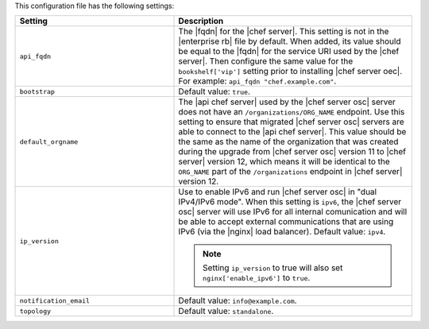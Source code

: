 .. The contents of this file are included in multiple topics.
.. This file should not be changed in a way that hinders its ability to appear in multiple documentation sets.

This configuration file has the following settings:

.. list-table::
   :widths: 200 300
   :header-rows: 1

   * - Setting
     - Description
   * - ``api_fqdn``
     - The |fqdn| for the |chef server|. This setting is not in the |enterprise rb| file by default. When added, its value should be equal to the |fqdn| for the service URI used by the |chef server|. Then configure the same value for the ``bookshelf['vip']`` setting prior to installing |chef server oec|. For example: ``api_fqdn "chef.example.com"``.
   * - ``bootstrap``
     - Default value: ``true``.
   * - ``default_orgname``
     - The |api chef server| used by the |chef server osc| server does not have an ``/organizations/ORG_NAME`` endpoint. Use this setting to ensure that migrated |chef server osc| servers are able to connect to the |api chef server|. This value should be the same as the name of the organization that was created during the upgrade from |chef server osc| version 11 to |chef server| version 12, which means it will be identical to the ``ORG_NAME`` part of the ``/organizations`` endpoint in |chef server| version 12.
   * - ``ip_version``
     - Use to enable IPv6 and run |chef server osc| in "dual IPv4/IPv6 mode". When this setting is ``ipv6``, the |chef server osc| server will use IPv6 for all internal comunication and will be able to accept external communications that are using IPv6 (via the |nginx| load balancer). Default value: ``ipv4``.

       .. note:: Setting ``ip_version`` to true will also set ``nginx['enable_ipv6']`` to ``true``.
   * - ``notification_email``
     - Default value: ``info@example.com``.
   * - ``topology``
     - Default value: ``standalone``.

